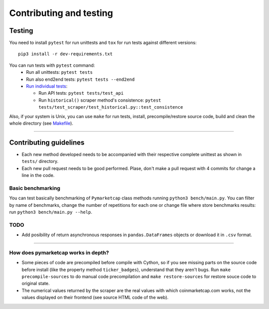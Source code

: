 Contributing and testing
========================

Testing
-------

You need to install ``pytest`` for run unittests and ``tox`` for run
tests against different versions:

::

    pip3 install -r dev-requirements.txt

You can run tests with ``pytest`` command:
  - Run all unittests: ``pytest tests``
  - Run also end2end tests: ``pytest tests --end2end``
  - `Run individual tests <https://docs.pytest.org/en/latest/usage.html#specifying-tests-selecting-tests>`__:

    + Run API tests: ``pytest tests/test_api``
    + Run ``historical()`` scraper method's consistence: ``pytest tests/test_scraper/test_historical.py::test_consistence``


Also, if your system is Unix, you can use ``make`` for run tests, install, precompile/restore source code, build and clean the whole directory (see `Makefile <https://github.com/mondeja/pymarketcap/blob/master/Makefile>`__).

--------------

Contributing guidelines
-----------------------

-  Each new method developed needs to be accompanied with their
   respective complete unittest as shown in ``tests/`` directory.
-  Each new pull request needs to be good performed. Plase, don't make a
   pull request with 4 commits for change a line in the code.

Basic benchmarking
~~~~~~~~~~~~~~~~~~

You can test basically benchmarking of ``Pymarketcap`` class methods running
``python3 bench/main.py``. You can filter by name of benchmarks, change
the number of repetitions for each one or change file where store
benchmarks results: run ``python3 bench/main.py --help``.

TODO
~~~~
- Add posibility of return asynchronous responses in ``pandas.DataFrames`` objects or download it in ``.csv`` format.

--------------

How does pymarketcap works in depth?
~~~~~~~~~~~~~~~~~~~~~~~~~~~~~~~~~~~~

-  Some pieces of code are precompiled before compile with Cython, so if
   you see missing parts on the source code before install (like the
   property method ``ticker_badges``), understand that they aren't bugs.
   Run ``make precompile-sources`` to do manual code precompilation and
   ``make restore-sources`` for restore souce code to original state.
-  The numerical values returned by the scraper are the real values with
   which coinmarketcap.com works, not the values displayed on their
   frontend (see source HTML code of the web).